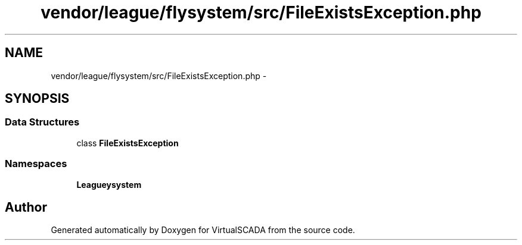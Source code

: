 .TH "vendor/league/flysystem/src/FileExistsException.php" 3 "Tue Apr 14 2015" "Version 1.0" "VirtualSCADA" \" -*- nroff -*-
.ad l
.nh
.SH NAME
vendor/league/flysystem/src/FileExistsException.php \- 
.SH SYNOPSIS
.br
.PP
.SS "Data Structures"

.in +1c
.ti -1c
.RI "class \fBFileExistsException\fP"
.br
.in -1c
.SS "Namespaces"

.in +1c
.ti -1c
.RI " \fBLeague\\Flysystem\fP"
.br
.in -1c
.SH "Author"
.PP 
Generated automatically by Doxygen for VirtualSCADA from the source code\&.
